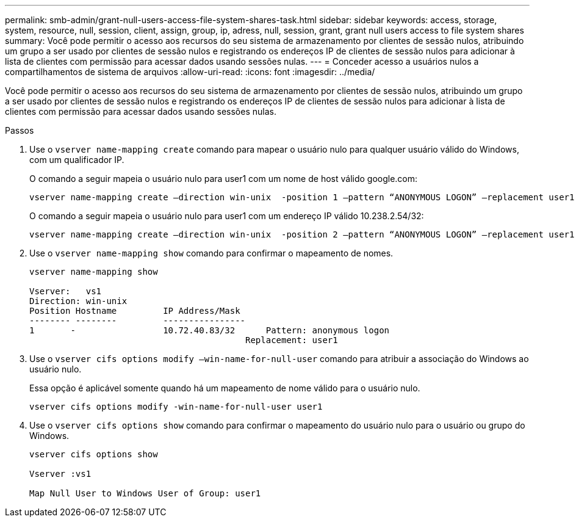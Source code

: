 ---
permalink: smb-admin/grant-null-users-access-file-system-shares-task.html 
sidebar: sidebar 
keywords: access, storage, system, resource, null, session, client, assign, group, ip, adress, null, session, grant, grant null users access to file system shares 
summary: Você pode permitir o acesso aos recursos do seu sistema de armazenamento por clientes de sessão nulos, atribuindo um grupo a ser usado por clientes de sessão nulos e registrando os endereços IP de clientes de sessão nulos para adicionar à lista de clientes com permissão para acessar dados usando sessões nulas. 
---
= Conceder acesso a usuários nulos a compartilhamentos de sistema de arquivos
:allow-uri-read: 
:icons: font
:imagesdir: ../media/


[role="lead"]
Você pode permitir o acesso aos recursos do seu sistema de armazenamento por clientes de sessão nulos, atribuindo um grupo a ser usado por clientes de sessão nulos e registrando os endereços IP de clientes de sessão nulos para adicionar à lista de clientes com permissão para acessar dados usando sessões nulas.

.Passos
. Use o `vserver name-mapping create` comando para mapear o usuário nulo para qualquer usuário válido do Windows, com um qualificador IP.
+
O comando a seguir mapeia o usuário nulo para user1 com um nome de host válido google.com:

+
[listing]
----
vserver name-mapping create –direction win-unix  -position 1 –pattern “ANONYMOUS LOGON” –replacement user1 – hostname google.com
----
+
O comando a seguir mapeia o usuário nulo para user1 com um endereço IP válido 10.238.2.54/32:

+
[listing]
----
vserver name-mapping create –direction win-unix  -position 2 –pattern “ANONYMOUS LOGON” –replacement user1 –address 10.238.2.54/32
----
. Use o `vserver name-mapping show` comando para confirmar o mapeamento de nomes.
+
[listing]
----
vserver name-mapping show

Vserver:   vs1
Direction: win-unix
Position Hostname         IP Address/Mask
-------- --------         ----------------
1       -                 10.72.40.83/32      Pattern: anonymous logon
                                          Replacement: user1
----
. Use o `vserver cifs options modify –win-name-for-null-user` comando para atribuir a associação do Windows ao usuário nulo.
+
Essa opção é aplicável somente quando há um mapeamento de nome válido para o usuário nulo.

+
[listing]
----
vserver cifs options modify -win-name-for-null-user user1
----
. Use o `vserver cifs options show` comando para confirmar o mapeamento do usuário nulo para o usuário ou grupo do Windows.
+
[listing]
----
vserver cifs options show

Vserver :vs1

Map Null User to Windows User of Group: user1
----

